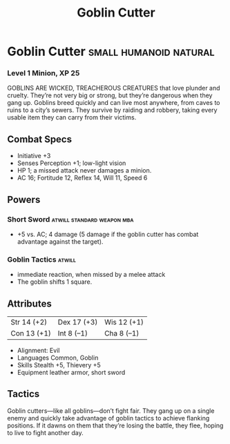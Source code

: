 #+title: Goblin Cutter

* Goblin Cutter                               :small:humanoid:natural:
*** Level 1 Minion, XP 25
GOBLINS ARE WICKED, TREACHEROUS CREATURES that love plunder and cruelty. They’re
not very big or strong, but they’re dangerous when they gang up. Goblins breed
quickly and can live most anywhere, from caves to ruins to a city’s sewers. They
survive by raiding and robbery, taking every usable item they can carry from
their victims.
** Combat Specs
- Initiative +3
- Senses Perception +1; low-light vision
- HP 1; a missed attack never damages a minion.
- AC 16; Fortitude 12, Reflex 14, Will 11, Speed 6
** Powers
*** Short Sword                         :atwill:standard:weapon:mba:
- +5 vs. AC; 4 damage (5 damage if the goblin cutter has combat advantage against the target).
*** Goblin Tactics                                          :atwill:
- immediate reaction, when missed by a melee attack
- The goblin shifts 1 square.
** Attributes
| Str 14 (+2) | Dex 17 (+3) | Wis 12 (+1) |
| Con 13 (+1) | Int 8 (–1)  | Cha 8 (–1)  |
- Alignment: Evil
- Languages Common, Goblin
- Skills Stealth +5, Thievery +5
- Equipment leather armor, short sword
** Tactics
Goblin cutters—like all goblins—don’t fight fair. They gang up on a single enemy
and quickly take advantage of goblin tactics to achieve flanking positions. If
it dawns on them that they’re losing the battle, they flee, hoping to live to
fight another day.
